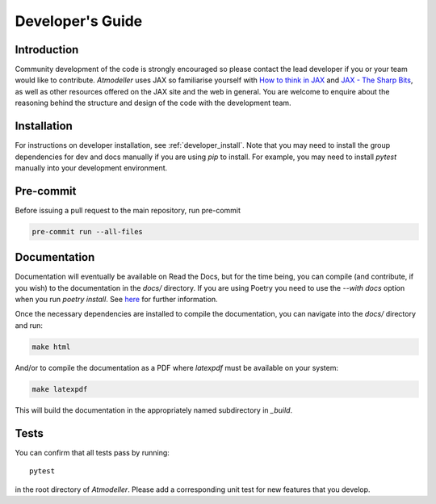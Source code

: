 Developer's Guide
=================

Introduction
------------

Community development of the code is strongly encouraged so please contact the lead developer if you or your team would like to contribute. *Atmodeller* uses JAX so familiarise yourself with `How to think in JAX <https://jax.readthedocs.io/en/latest/notebooks/thinking_in_jax.html>`_ and `JAX - The Sharp Bits <https://jax.readthedocs.io/en/latest/notebooks/Common_Gotchas_in_JAX.html>`_, as well as other resources offered on the JAX site and the web in general. You are welcome to enquire about the reasoning behind the structure and design of the code with the development team.

Installation
------------

For instructions on developer installation, see :ref:`developer_install`. Note that you may need to install the group dependencies for dev and docs manually if you are using `pip` to install. For example, you may need to install `pytest` manually into your development environment.
 
Pre-commit
----------

Before issuing a pull request to the main repository, run pre-commit

.. code-block:: shell

    pre-commit run --all-files

Documentation
-------------

Documentation will eventually be available on Read the Docs, but for the time being, you can compile (and contribute, if you wish) to the documentation in the `docs/` directory. If you are using Poetry you need to use the `--with docs` option when you run `poetry install`. See `here <https://python-poetry.org/docs/managing-dependencies/>`_ for further information.

Once the necessary dependencies are installed to compile the documentation, you can navigate into the `docs/` directory and run:

.. code-block:: shell

    make html

And/or to compile the documentation as a PDF where `latexpdf` must be available on your system:

.. code-block:: shell

    make latexpdf

This will build the documentation in the appropriately named subdirectory in `_build`.

Tests
-----

You can confirm that all tests pass by running::
    
    pytest
    
in the root directory of *Atmodeller*. Please add a corresponding unit test for new features that you develop.